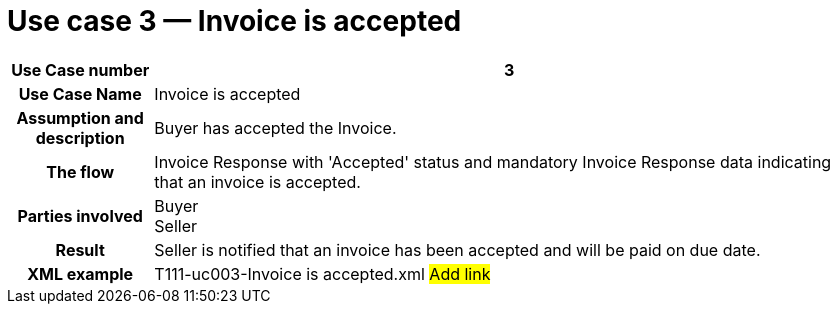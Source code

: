 [[use-case-3-invoice-is-accepted]]
= Use case 3 — Invoice is accepted

[cols="1h,5",options="header"]
|====
|Use Case number |3
|Use Case Name |Invoice is accepted
|Assumption and description |Buyer has accepted the Invoice.
|The flow |Invoice Response with 'Accepted' status and mandatory Invoice Response data indicating that an invoice is accepted.
|Parties involved |Buyer +
Seller
|Result |Seller is notified that an invoice has been accepted and will be paid on due date.
|XML example |T111-uc003-Invoice is accepted.xml #Add link#
|====
